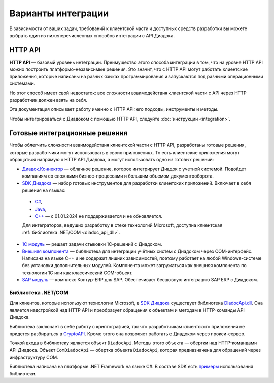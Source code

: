 Варианты интеграции
===================

.. image:: ../_static/img/api-integration-options.png
	:align: center


В зависимости от ваших задач, требований к клиентской части и доступных средств разработки вы можете выбрать один из нижеперечисленных способов интеграции с API Диадока.


HTTP API
--------

**HTTP API** — базовый уровень интеграции.
Преимущество этого способа интеграции в том, что на уровне HTTP API можно построить платформо-независимые решения. Это значит, что с HTTP API могут работать клиентские приложения, которые написаны на разных языках программирования и запускаются под разными операционными системами.

Но этот способ имеет свой недостаток: все сложности взаимодействия клиентской части с API через HTTP разработчик должен взять на себя.

Эта документация описывает работу именно с HTTP API: его подходы, инструменты и методы.

Чтобы интегрироваться с Диадоком с помощью HTTP API, следуйте :doc:`инструкции <integration>`.


.. _integration:

Готовые интеграционные решения
------------------------------

Чтобы облегчить сложности взаимодействия клиентской части с HTTP API, разработаны готовые решения, которые разработчики могут использовать в своих приложениях.
То есть клиентские приложения могут обращаться напрямую к HTTP API Диадока, а могут использовать одно из готовых решений:

- `Диадок.Коннектор <https://www.diadoc.ru/integrations/dd_connector>`__ — облачное решение, которое интегрирует Диадок с учетной системой. Подойдет компаниям со сложными бизнес-процессами и большим объемом документооборота.

- `SDK Диадока <https://diadoc.kontur.ru/sdk/>`__ — набор готовых инструментов для разработки клиентских приложений. Включает в себя решения на языках:

 - `C# <https://github.com/diadoc/diadocsdk-csharp>`__,
 - `Java <https://github.com/diadoc/diadocsdk-java>`__,
 - `C++ <https://github.com/diadoc/diadocsdk-cpp>`__ — с 01.01.2024 не поддерживается и не обновляется.

 Для интеграторов, ведущих разработку в стеке технологий Microsoft, доступна клиентская :ref:`библиотека .NET/COM <diadoc_api_dll>`.

- `1С модуль <https://www.diadoc.ru/integrations/1c>`__ — решает задачи стыковки 1С-решений с Диадоком.

- `Внешняя компонента <https://1c-docs.diadoc.ru/ru/latest/>`__ — библиотека для интеграции учётных систем с Диадоком через COM-интерфейс. Написана на языке C++ и не содержит лишних зависимостей, поэтому работает на любой Windows-системе без установки дополнительных модулей. Компонента может загружаться как внешняя компонента по технологии 1С или как классический COM-объект.

- `SAP модуль <https://www.diadoc.ru/integrations/sap>`__ — комплекс Контур-ERP для SAP. Обеспечивает бесшовную интеграцию SAP ERP с Диадоком.


.. _diadoc_api_dll:

Библиотека .NET/COM
~~~~~~~~~~~~~~~~~~~

Для клиентов, которые используют технологии Microsoft, в `SDK Диадока <https://diadoc.kontur.ru/sdk/>`__ существует библиотека `DiadocApi.dll <https://github.com/diadoc/diadocsdk-csharp>`__. Она является надстройкой над HTTP API и преобразует обращения к объектам и методам в HTTP-команды API Диадока. 

Библиотека заключает в себе работу с криптографией, так что разработчикам клиентского приложения не придется разбираться в `CryptoAPI <https://msdn.microsoft.com/en-us/library/aa380255.aspx>`__. Кроме этого она позволяет работать с Диадоком через прокси-сервер.

Точкой входа в библиотеку является объект ``DiadocApi``. Методы этого объекта — обертки над HTTP-командами API Диадока.
Объект ``ComDiadocApi`` — обертка объекта ``DiadocApi``, которая предназначена для обращений через инфраструктуру COM.

Библиотека написана на платформе .NET Framework на языке C#. В составе SDK есть `примеры <https://github.com/diadoc/diadocsdk-csharp/tree/master/Samples>`__ использования библиотеки.